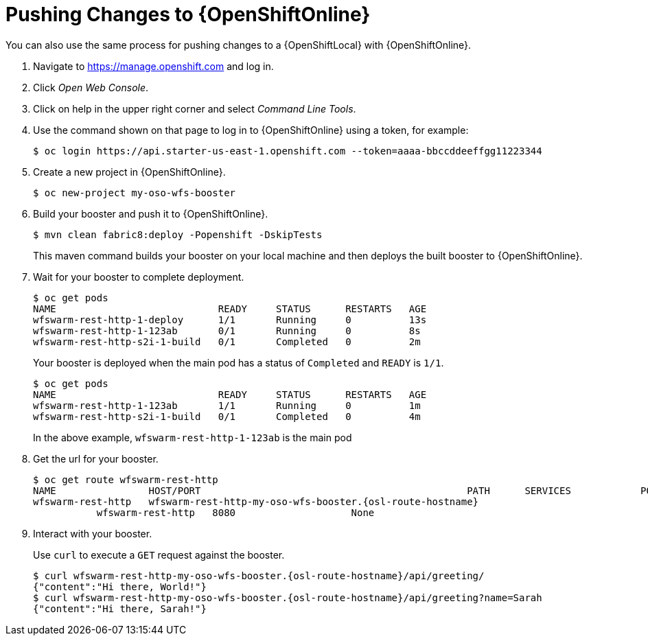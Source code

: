 = Pushing Changes to {OpenShiftOnline}

You can also use the same process for pushing changes to a {OpenShiftLocal} with {OpenShiftOnline}.

. Navigate to https://manage.openshift.com and log in.
. Click _Open Web Console_.
. Click on help in the upper right corner and select _Command Line Tools_.
. Use the command shown on that page to log in to {OpenShiftOnline} using a token, for example:
+
[source,bash,options="nowrap",subs="attributes+"]
----
$ oc login https://api.starter-us-east-1.openshift.com --token=aaaa-bbccddeeffgg11223344
----

. Create a new project in {OpenShiftOnline}.
+
[source,bash,options="nowrap",subs="attributes+"]
----
$ oc new-project my-oso-wfs-booster
----

. Build your booster and push it to {OpenShiftOnline}.
+
[source,bash,options="nowrap",subs="attributes+"]
----
$ mvn clean fabric8:deploy -Popenshift -DskipTests
----
+
This maven command builds your booster on your local machine and then deploys the built booster to {OpenShiftOnline}.

. Wait for your booster to complete deployment.
+
[source,bash,options="nowrap",subs="attributes+"]
----
$ oc get pods
NAME                            READY     STATUS      RESTARTS   AGE
wfswarm-rest-http-1-deploy      1/1       Running     0          13s
wfswarm-rest-http-1-123ab       0/1       Running     0          8s
wfswarm-rest-http-s2i-1-build   0/1       Completed   0          2m
----
+
Your booster is deployed when the main pod has a status of `Completed` and `READY` is `1/1`.
+
[source,bash,options="nowrap",subs="attributes+"]
----
$ oc get pods
NAME                            READY     STATUS      RESTARTS   AGE
wfswarm-rest-http-1-123ab       1/1       Running     0          1m
wfswarm-rest-http-s2i-1-build   0/1       Completed   0          4m
----
+
In the above example, `wfswarm-rest-http-1-123ab` is the main pod


. Get the url for your booster.
+
[source,bash,options="nowrap",subs="attributes+"]
----
$ oc get route wfswarm-rest-http
NAME                HOST/PORT                                              PATH      SERVICES            PORT      TERMINATION   WILDCARD
wfswarm-rest-http   wfswarm-rest-http-my-oso-wfs-booster.{osl-route-hostname}  
           wfswarm-rest-http   8080                    None
----

. Interact with your booster.
+
Use `curl` to execute a `GET` request against the booster.
+
[source,bash,options="nowrap",subs="attributes+"]
----
$ curl wfswarm-rest-http-my-oso-wfs-booster.{osl-route-hostname}/api/greeting/
{"content":"Hi there, World!"}
$ curl wfswarm-rest-http-my-oso-wfs-booster.{osl-route-hostname}/api/greeting?name=Sarah
{"content":"Hi there, Sarah!"}
----

